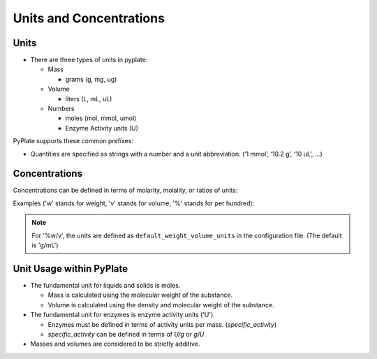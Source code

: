 .. _units_and_concentrations:

Units and Concentrations
========================

Units
"""""

- There are three types of units in pyplate:

  - Mass

    - grams (g, mg, ug)

  - Volume

    - liters (L, mL, uL)

  - Numbers

    - moles (mol, mmol, umol)
    - Enzyme Activity units (U)


PyPlate supports these common prefixes:

.. hlist::
    :columns: 3

    - 'p' (pico)
    - 'n' (nano)
    - 'u' (micro)
    - 'm' (milli)
    - 'k' (kilo)
    - 'M' (mega)


- Quantities are specified as strings with a number and a unit abbreviation. (‘1 mmol’, ‘10.2 g’, ‘10 uL’, …)

Concentrations
""""""""""""""

Concentrations can be defined in terms of molarity, molality, or ratios of units:

Examples ('w' stands for weight, 'v' stands for volume, '%' stands for per hundred):

.. hlist::
    :columns: 3

    - '0.1 M'
    - '0.1 m'
    - '0.1 g/mL'
    - '0.01 umol/10 uL'
    - '5 %v/v'
    - '5 %w/v'
    - '5 %w/w'

.. note:: For '%w/v', the units are defined as ``default_weight_volume_units`` in the configuration file.
    (The default is 'g/mL')


Unit Usage within PyPlate
"""""""""""""""""""""""""

- The fundamental unit for liquids and solids is moles.

  - Mass is calculated using the molecular weight of the substance.
  - Volume is calculated using the density and molecular weight of the substance.

- The fundamental unit for enzymes is enzyme activity units ('U').

  - Enzymes must be defined in terms of activity units per mass. (`specific_activity`)
  - `specific_activity` can be defined in terms of `U/g` or `g/U`

- Masses and volumes are considered to be strictly additive.
